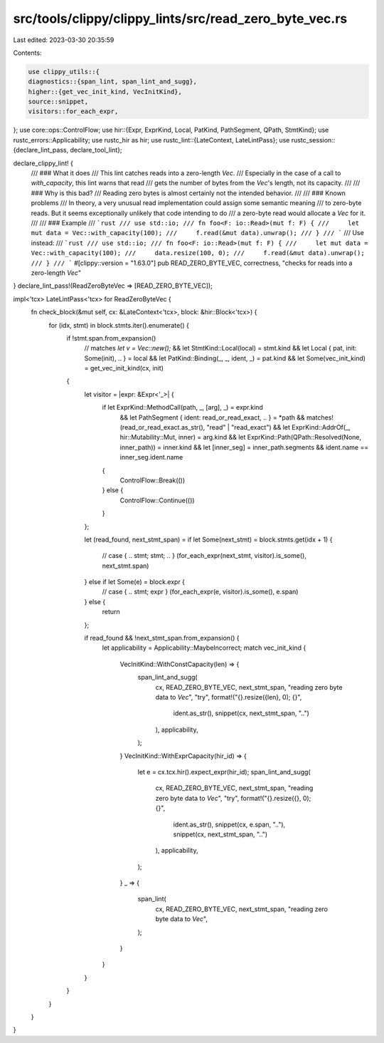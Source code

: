 src/tools/clippy/clippy_lints/src/read_zero_byte_vec.rs
=======================================================

Last edited: 2023-03-30 20:35:59

Contents:

.. code-block:: rs

    use clippy_utils::{
    diagnostics::{span_lint, span_lint_and_sugg},
    higher::{get_vec_init_kind, VecInitKind},
    source::snippet,
    visitors::for_each_expr,
};
use core::ops::ControlFlow;
use hir::{Expr, ExprKind, Local, PatKind, PathSegment, QPath, StmtKind};
use rustc_errors::Applicability;
use rustc_hir as hir;
use rustc_lint::{LateContext, LateLintPass};
use rustc_session::{declare_lint_pass, declare_tool_lint};

declare_clippy_lint! {
    /// ### What it does
    /// This lint catches reads into a zero-length `Vec`.
    /// Especially in the case of a call to `with_capacity`, this lint warns that read
    /// gets the number of bytes from the `Vec`'s length, not its capacity.
    ///
    /// ### Why is this bad?
    /// Reading zero bytes is almost certainly not the intended behavior.
    ///
    /// ### Known problems
    /// In theory, a very unusual read implementation could assign some semantic meaning
    /// to zero-byte reads. But it seems exceptionally unlikely that code intending to do
    /// a zero-byte read would allocate a `Vec` for it.
    ///
    /// ### Example
    /// ```rust
    /// use std::io;
    /// fn foo<F: io::Read>(mut f: F) {
    ///     let mut data = Vec::with_capacity(100);
    ///     f.read(&mut data).unwrap();
    /// }
    /// ```
    /// Use instead:
    /// ```rust
    /// use std::io;
    /// fn foo<F: io::Read>(mut f: F) {
    ///     let mut data = Vec::with_capacity(100);
    ///     data.resize(100, 0);
    ///     f.read(&mut data).unwrap();
    /// }
    /// ```
    #[clippy::version = "1.63.0"]
    pub READ_ZERO_BYTE_VEC,
    correctness,
    "checks for reads into a zero-length `Vec`"
}
declare_lint_pass!(ReadZeroByteVec => [READ_ZERO_BYTE_VEC]);

impl<'tcx> LateLintPass<'tcx> for ReadZeroByteVec {
    fn check_block(&mut self, cx: &LateContext<'tcx>, block: &hir::Block<'tcx>) {
        for (idx, stmt) in block.stmts.iter().enumerate() {
            if !stmt.span.from_expansion()
                // matches `let v = Vec::new();`
                && let StmtKind::Local(local) = stmt.kind
                && let Local { pat, init: Some(init), .. } = local
                && let PatKind::Binding(_, _, ident, _) = pat.kind
                && let Some(vec_init_kind) = get_vec_init_kind(cx, init)
            {
                let visitor = |expr: &Expr<'_>| {
                    if let ExprKind::MethodCall(path, _, [arg], _) = expr.kind
                        && let PathSegment { ident: read_or_read_exact, .. } = *path
                        && matches!(read_or_read_exact.as_str(), "read" | "read_exact")
                        && let ExprKind::AddrOf(_, hir::Mutability::Mut, inner) = arg.kind
                        && let ExprKind::Path(QPath::Resolved(None, inner_path)) = inner.kind
                        && let [inner_seg] = inner_path.segments
                        && ident.name == inner_seg.ident.name
                    {
                        ControlFlow::Break(())
                    } else {
                        ControlFlow::Continue(())
                    }
                };

                let (read_found, next_stmt_span) =
                if let Some(next_stmt) = block.stmts.get(idx + 1) {
                    // case { .. stmt; stmt; .. }
                    (for_each_expr(next_stmt, visitor).is_some(), next_stmt.span)
                } else if let Some(e) = block.expr {
                    // case { .. stmt; expr }
                    (for_each_expr(e, visitor).is_some(), e.span)
                } else {
                    return
                };

                if read_found && !next_stmt_span.from_expansion() {
                    let applicability = Applicability::MaybeIncorrect;
                    match vec_init_kind {
                        VecInitKind::WithConstCapacity(len) => {
                            span_lint_and_sugg(
                                cx,
                                READ_ZERO_BYTE_VEC,
                                next_stmt_span,
                                "reading zero byte data to `Vec`",
                                "try",
                                format!("{}.resize({len}, 0); {}",
                                    ident.as_str(),
                                    snippet(cx, next_stmt_span, "..")
                                ),
                                applicability,
                            );
                        }
                        VecInitKind::WithExprCapacity(hir_id) => {
                            let e = cx.tcx.hir().expect_expr(hir_id);
                            span_lint_and_sugg(
                                cx,
                                READ_ZERO_BYTE_VEC,
                                next_stmt_span,
                                "reading zero byte data to `Vec`",
                                "try",
                                format!("{}.resize({}, 0); {}",
                                    ident.as_str(),
                                    snippet(cx, e.span, ".."),
                                    snippet(cx, next_stmt_span, "..")
                                ),
                                applicability,
                            );
                        }
                        _ => {
                            span_lint(
                                cx,
                                READ_ZERO_BYTE_VEC,
                                next_stmt_span,
                                "reading zero byte data to `Vec`",
                            );

                        }
                    }
                }
            }
        }
    }
}


